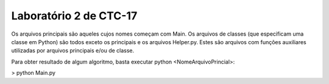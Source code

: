 Laboratório 2 de CTC-17
=======================================

Os arquivos principais são aqueles cujos nomes começam com Main. Os arquivos de classes (que especificam uma classe em Python) são todos exceto os principais e os arquivos Helper.py. Estes são arquivos com funções auxiliares utilizadas por arquivos principais e/ou de classe.

Para obter resultado de algum algoritmo, basta executar python <NomeArquivoPrincial>:

> python Main.py
